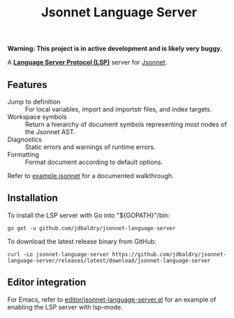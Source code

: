 #+TITLE: Jsonnet Language Server

*Warning: This project is in active development and is likely very buggy.*

A *[[https://langserver.org][Language Server Protocol (LSP)]]* server for [[https://jsonnet.org][Jsonnet]].

** Features
  - Jump to definition :: For local variables, import and importstr files, and index targets.
  - Workspace symbols :: Return a hierarchy of document symbols representing /most/ nodes of the Jsonnet AST.
  - Diagnostics :: Static errors and warnings of runtime errors.
  - Formatting :: Format document according to default options.

  Refer to [[file:example.jsonnet][example.jsonnet]] for a documented walkthrough.

** Installation
   To install the LSP server with Go into "${GOPATH}"/bin:
   #+NAME: Installation with Go
   #+BEGIN_SRC shell
   go get -u github.com/jdbaldry/jsonnet-language-server
   #+END_SRC

   To download the latest release binary from GitHub:
   #+NAME: Download from GitHub
   #+BEGIN_SRC shell
   curl -Lo jsonnet-language-server https://github.com/jdbaldry/jsonnet-language-server/releases/latest/download/jsonnet-language-server
   #+END_SRC

   #+RESULTS: Download from GitHub

** Editor integration
   For Emacs, refer to [[file:editor/jsonnet-language-server.el][editor/jsonnet-language-server.el]] for an example of enabling the LSP server with lsp-mode.
